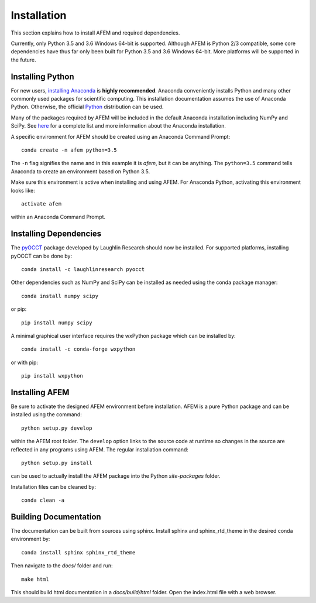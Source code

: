 Installation
============
This section explains how to install AFEM and required dependencies.

Currently, only Python 3.5 and 3.6 Windows 64-bit is supported. Although AFEM
is Python 2/3 compatible, some core dependencies have thus far only been built
for Python 3.5 and 3.6 Windows 64-bit. More platforms will be supported in the
future.

Installing Python
-----------------
For new users, `installing Anaconda <https://www.continuum.io/downloads>`_ is
**highly recommended**. Anaconda conveniently installs Python and many other
commonly used packages for scientific computing. This installation
documentation assumes the use of Anaconda Python. Otherwise, the official
`Python <https://www.python.org/downloads/>`_ distribution can be used.

Many of the packages required by AFEM will be included in the default Anaconda
installation including NumPy and SciPy. See
`here <https://docs.continuum.io/anaconda/pkg-docs>`_ for a complete list
and more information about the Anaconda installation.

A specific environment for AFEM should be created using an Anaconda Command
Prompt::

    conda create -n afem python=3.5

The ``-n`` flag signifies the name and in this example it is *afem*, but it
can be anything. The ``python=3.5`` command tells Anaconda to create an
environment based on Python 3.5.

Make sure this environment is active when installing and using AFEM. For
Anaconda Python, activating this environment looks like::

    activate afem

within an Anaconda Command Prompt.

Installing Dependencies
-----------------------
The `pyOCCT <https://github.com/LaughlinResearch/pyOCCT>`_ package developed by
Laughlin Research should now be installed. For supported platforms, installing
pyOCCT can be done by::

    conda install -c laughlinresearch pyocct

Other dependencies such as NumPy and SciPy can be installed as needed using
the conda package manager::

    conda install numpy scipy

or pip::

    pip install numpy scipy

A minimal graphical user interface requires the wxPython package which can be
installed by::

    conda install -c conda-forge wxpython

or with pip::

    pip install wxpython

Installing AFEM
---------------
Be sure to activate the designed AFEM environment before installation. AFEM is
a pure Python package and can be installed using the command::

    python setup.py develop

within the AFEM root folder. The ``develop`` option links to the source code
at runtime so changes in the source are reflected in any programs using AFEM.
The regular installation command::

    python setup.py install

can be used to actually install the AFEM package into the Python
*site-packages* folder.

Installation files can be cleaned by::

    conda clean -a

Building Documentation
----------------------
The documentation can be built from sources using sphinx. Install sphinx and
sphinx_rtd_theme in the desired conda environment by::

    conda install sphinx sphinx_rtd_theme

Then navigate to the *docs/* folder and run::

    make html

This should build html documentation in a *docs/build/html* folder. Open the
index.html file with a web browser.
